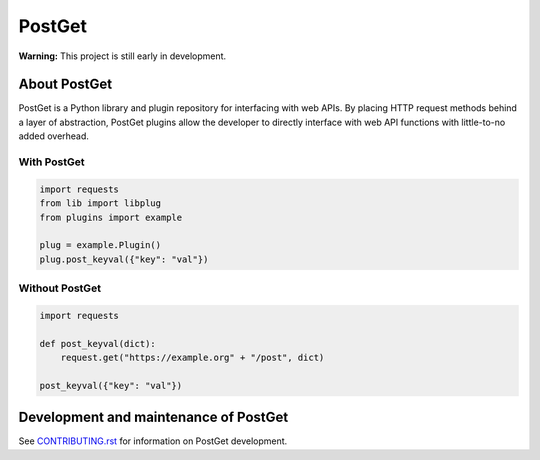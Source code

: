 =======
PostGet
=======

**Warning:** This project is still early in development.

About PostGet
=============

PostGet is a Python library and plugin repository for interfacing with web APIs. By placing HTTP request methods behind a layer of abstraction, PostGet plugins allow the developer to directly interface with web API functions with little-to-no added overhead.

With PostGet
------------
.. code-block:: python

    import requests
    from lib import libplug
    from plugins import example

    plug = example.Plugin()
    plug.post_keyval({"key": "val"})

Without PostGet
---------------
.. code-block:: python

    import requests

    def post_keyval(dict):
        request.get("https://example.org" + "/post", dict)

    post_keyval({"key": "val"})

.. TODO Building and installing PostGet
..      ===============================
.. TODO Installing PostGet on Unix/Linux
..      --------------------------------
.. TODO Installing PostGet on macOS
..      ---------------------------
.. TODO Installing PostGet on Windows
..      -----------------------------

.. TODO Using PostGet
..      =============
.. TODO See `USER-MANUAL.rst`_ for information on using PostGet.
..
.. TODO .. _`USER-MANUAL.rst`: https://github.com/PostGet/blob/master/USER-MANUAL.rst
..
.. TODO Logging and statistics
..      ----------------------
..
.. TODO PostGet interfaces
..      ------------------
.. TODO Graphical user interface (GUI)
..      ~~~~~~~~~~~~~~~~~~~~~~~~~~~~~~
.. TODO Command-line interface (CLI)
..      ~~~~~~~~~~~~~~~~~~~~~~~~~~~~
.. TODO Application programming interface (API)
..      ~~~~~~~~~~~~~~~~~~~~~~~~~~~~~~~~~~~~~~~
.. TODO Preferences (GUI/CLI/API)
..      ~~~~~~~~~~~~~~~~~~~~~~~~~

Development and maintenance of PostGet
======================================
See `CONTRIBUTING.rst`_ for information on PostGet development.

.. _`CONTRIBUTING.rst`: https://github.com/gmarmstrong/PostGet/blob/master/CONTRIBUTING.rst
